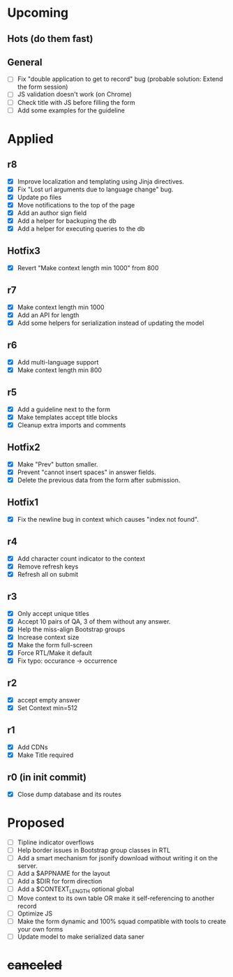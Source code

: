 # Hotfixes are fixes applied while the site is online, without much of a change,
# mostly bug fixes. There is absolutely no new feature in a Hotfix.
# "r"s are Revisions, usually have major changes and may require a database reformat.
# "m"s are other minor commits, hotfixes that nobody asked for.
* Upcoming
** Hots (do them fast)
** General
- [ ] Fix "double application to get to record" bug (probable solution: Extend
  the form session)
- [ ] JS validation doesn't work (on Chrome)
- [ ] Check title with JS before filling the form
- [ ] Add some examples for the guideline
* Applied
** r8
- [X] Improve localization and templating using Jinja directives.
- [X] Fix "Lost url arguments due to language change" bug.
- [X] Update po files
- [X] Move notifications to the top of the page
- [X] Add an author sign field
- [X] Add a helper for backuping the db
- [X] Add a helper for executing queries to the db
** Hotfix3
- [X] Revert "Make context length min 1000" from 800
** r7
- [X] Make context length min 1000
- [X] Add an API for length
- [X] Add some helpers for serialization instead of updating the model
** r6
- [X] Add multi-language support
- [X] Make context length min 800
** r5
- [X] Add a guideline next to the form
- [X] Make templates accept title blocks
- [X] Cleanup extra imports and comments
** Hotfix2
- [X] Make "Prev" button smaller.
- [X] Prevent "cannot insert spaces" in answer fields.
- [X] Delete the previous data from the form after submission.
** Hotfix1
- [X] Fix the newline bug in context which causes "index not found".
** r4
- [X] Add character count indicator to the context
- [X] Remove refresh keys
- [X] Refresh all on submit
** r3
- [X] Only accept unique titles
- [X] Accept 10 pairs of QA, 3 of them without any answer.
- [X] Help the miss-align Bootstrap groups
- [X] Increase context size
- [X] Make the form full-screen
- [X] Force RTL/Make it default
- [X] Fix typo: occurance -> occurrence
** r2
- [X] accept empty answer
- [X] Set Context min=512
** r1
- [X] Add CDNs
- [X] Make Title required
** r0 (in init commit)
- [X] Close dump database and its routes
* Proposed
- [ ] Tipline indicator overflows
- [ ] Help border issues in Bootstrap group classes in RTL
- [ ] Add a smart mechanism for jsonify download without writing it on the server.
- [ ] Add a $APPNAME for the layout
- [ ] Add a $DIR for form direction
- [ ] Add a $CONTEXT_LENGTH optional global
- [ ] Move context to its own table OR make it self-referencing to another record
- [ ] Optimize JS
- [ ] Make the form dynamic and 100% squad compatible with tools to create your own forms
- [ ] Update model to make serialized data saner
* +canceled+
# - [ ] Make ZWNJ all spaces
# - [ ] Lock indices
# - [ ] Clear question and answer after submit
